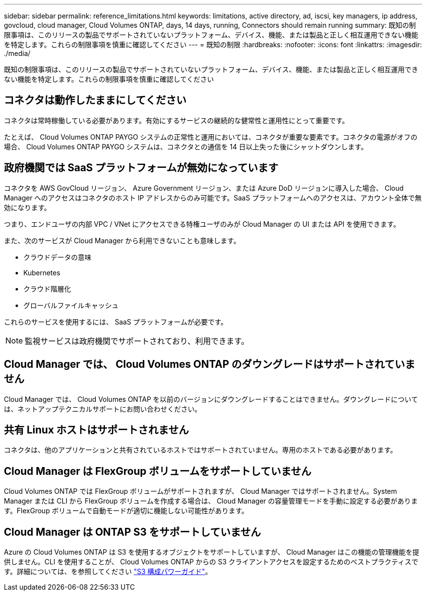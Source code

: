 ---
sidebar: sidebar 
permalink: reference_limitations.html 
keywords: limitations, active directory, ad, iscsi, key managers, ip address, govcloud, cloud manager, Cloud Volumes ONTAP, days, 14 days, running, Connectors should remain running 
summary: 既知の制限事項は、このリリースの製品でサポートされていないプラットフォーム、デバイス、機能、または製品と正しく相互運用できない機能を特定します。これらの制限事項を慎重に確認してください 
---
= 既知の制限
:hardbreaks:
:nofooter: 
:icons: font
:linkattrs: 
:imagesdir: ./media/


[role="lead"]
既知の制限事項は、このリリースの製品でサポートされていないプラットフォーム、デバイス、機能、または製品と正しく相互運用できない機能を特定します。これらの制限事項を慎重に確認してください



== コネクタは動作したままにしてください

コネクタは常時稼働している必要があります。有効にするサービスの継続的な健常性と運用性にとって重要です。

たとえば、 Cloud Volumes ONTAP PAYGO システムの正常性と運用においては、コネクタが重要な要素です。コネクタの電源がオフの場合、 Cloud Volumes ONTAP PAYGO システムは、コネクタとの通信を 14 日以上失った後にシャットダウンします。



== 政府機関では SaaS プラットフォームが無効になっています

コネクタを AWS GovCloud リージョン、 Azure Government リージョン、または Azure DoD リージョンに導入した場合、 Cloud Manager へのアクセスはコネクタのホスト IP アドレスからのみ可能です。SaaS プラットフォームへのアクセスは、アカウント全体で無効になります。

つまり、エンドユーザの内部 VPC / VNet にアクセスできる特権ユーザのみが Cloud Manager の UI または API を使用できます。

また、次のサービスが Cloud Manager から利用できないことも意味します。

* クラウドデータの意味
* Kubernetes
* クラウド階層化
* グローバルファイルキャッシュ


これらのサービスを使用するには、 SaaS プラットフォームが必要です。


NOTE: 監視サービスは政府機関でサポートされており、利用できます。



== Cloud Manager では、 Cloud Volumes ONTAP のダウングレードはサポートされていません

Cloud Manager では、 Cloud Volumes ONTAP を以前のバージョンにダウングレードすることはできません。ダウングレードについては、ネットアップテクニカルサポートにお問い合わせください。



== 共有 Linux ホストはサポートされません

コネクタは、他のアプリケーションと共有されているホストではサポートされていません。専用のホストである必要があります。



== Cloud Manager は FlexGroup ボリュームをサポートしていません

Cloud Volumes ONTAP では FlexGroup ボリュームがサポートされますが、 Cloud Manager ではサポートされません。System Manager または CLI から FlexGroup ボリュームを作成する場合は、 Cloud Manager の容量管理モードを手動に設定する必要があります。FlexGroup ボリュームで自動モードが適切に機能しない可能性があります。



== Cloud Manager は ONTAP S3 をサポートしていません

Azure の Cloud Volumes ONTAP は S3 を使用するオブジェクトをサポートしていますが、 Cloud Manager はこの機能の管理機能を提供しません。CLI を使用することが、 Cloud Volumes ONTAP からの S3 クライアントアクセスを設定するためのベストプラクティスです。詳細については、を参照してください http://docs.netapp.com/ontap-9/topic/com.netapp.doc.pow-s3-cg/home.html["S3 構成パワーガイド"^]。
